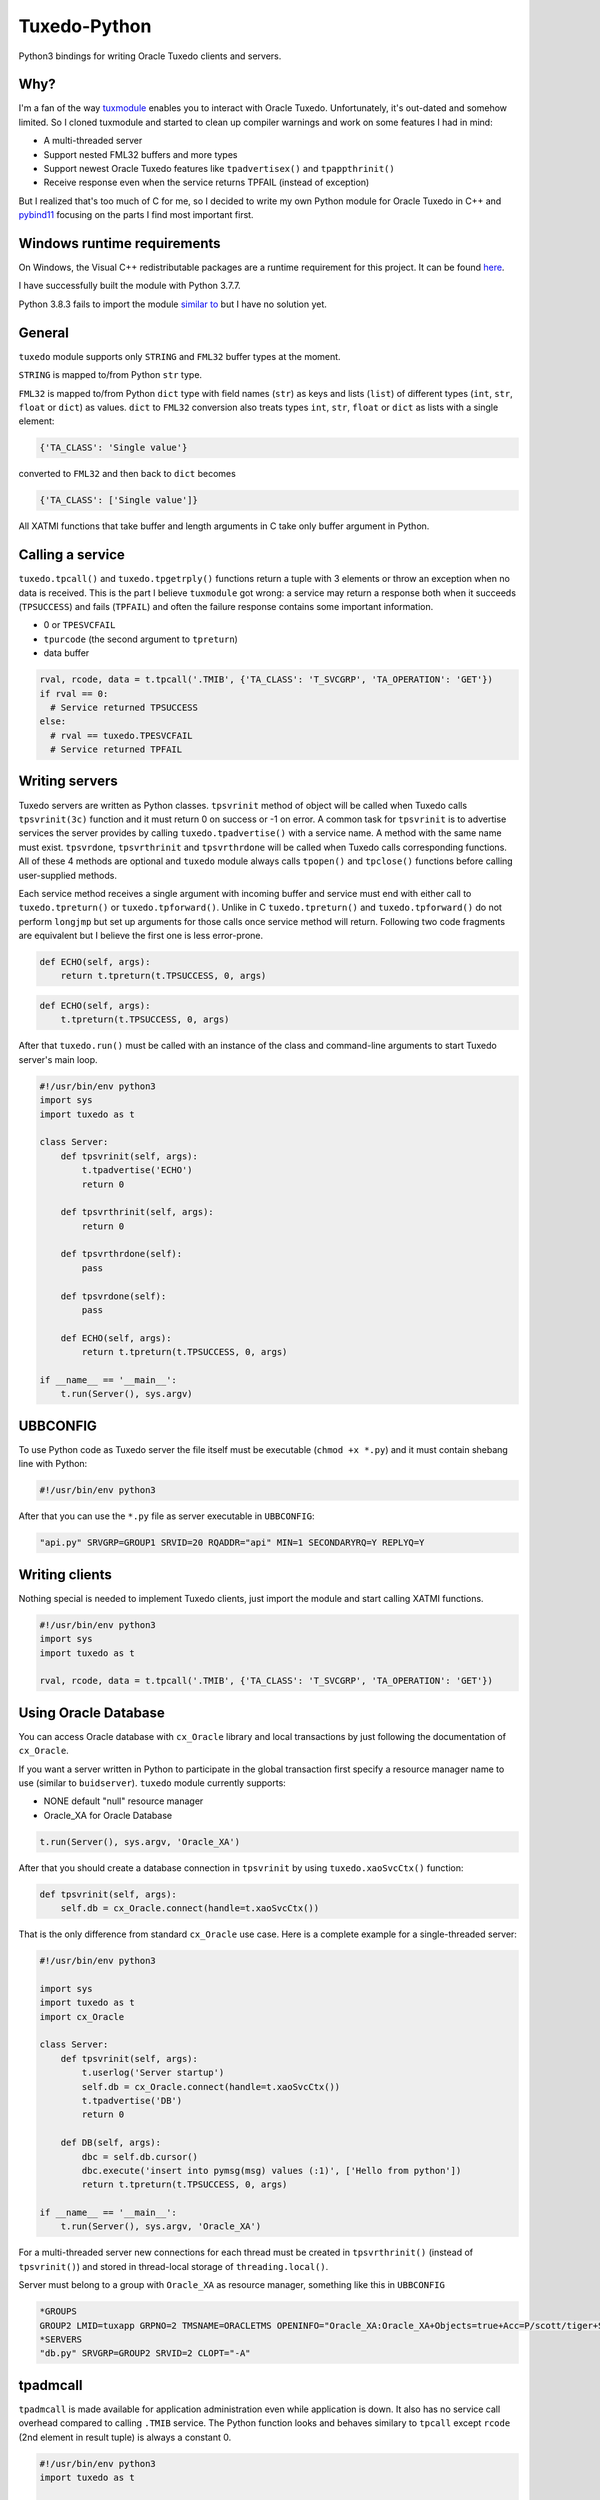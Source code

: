=============
Tuxedo-Python
=============

Python3 bindings for writing Oracle Tuxedo clients and servers.

.. image:: https://travis-ci.org/aivarsk/tuxedo-python.svg?branch=master
    :target: https://travis-ci.org/aivarsk/tuxedo-python

Why?
----

I'm a fan of the way `tuxmodule <https://github.com/henschkowski/tuxmodule/blob/master/README.md>`_ enables you to interact with Oracle Tuxedo. Unfortunately, it's out-dated and somehow limited. So I cloned tuxmodule and started to clean up compiler warnings and work on some features I had in mind:

- A multi-threaded server
- Support nested FML32 buffers and more types
- Support newest Oracle Tuxedo features like ``tpadvertisex()`` and ``tpappthrinit()``
- Receive response even when the service returns TPFAIL (instead of exception)

But I realized that's too much of C for me, so I decided to write my own Python module for Oracle Tuxedo in C++ and `pybind11 <https://github.com/pybind/pybind11>`_ focusing on the parts I find most important first.

Windows runtime requirements
----------------------------

On Windows, the Visual C++ redistributable packages are a runtime requirement for this project. It can be found `here <https://support.microsoft.com/en-us/help/2977003/the-latest-supported-visual-c-downloads>`_.

I have successfully built the module with Python 3.7.7.

Python 3.8.3 fails to import the module `similar to <https://github.com/psycopg/psycopg2/issues/1006>`_ but I have no solution yet.

.. code:: Python
  ImportError: DLL load failed while importing tuxedo: The specified module could not be found.


General
-------

``tuxedo`` module supports only ``STRING`` and ``FML32`` buffer types at the moment.

``STRING`` is mapped to/from Python ``str`` type.

``FML32`` is mapped to/from Python ``dict`` type with field names (``str``) as keys and lists (``list``) of different types (``int``, ``str``, ``float`` or ``dict``) as values. ``dict`` to ``FML32`` conversion also treats types ``int``, ``str``, ``float`` or ``dict`` as lists with a single element:

.. code:: python

  {'TA_CLASS': 'Single value'}

converted to ``FML32`` and then back to ``dict`` becomes

.. code:: python

  {'TA_CLASS': ['Single value']}


All XATMI functions that take buffer and length arguments in C take only buffer argument in Python.

Calling a service
-----------------

``tuxedo.tpcall()`` and ``tuxedo.tpgetrply()`` functions return a tuple with 3 elements or throw an exception when no data is received. This is the part I believe ``tuxmodule`` got wrong: a service may return a response
both when it succeeds (``TPSUCCESS``) and fails (``TPFAIL``) and often the failure response contains some important information.

- 0 or ``TPESVCFAIL``
- ``tpurcode`` (the second argument to ``tpreturn``)
- data buffer

.. code:: python

  rval, rcode, data = t.tpcall('.TMIB', {'TA_CLASS': 'T_SVCGRP', 'TA_OPERATION': 'GET'})
  if rval == 0:
    # Service returned TPSUCCESS
  else:
    # rval == tuxedo.TPESVCFAIL
    # Service returned TPFAIL 

Writing servers
---------------

Tuxedo servers are written as Python classes. ``tpsvrinit`` method of object will be called when Tuxedo calls ``tpsvrinit(3c)`` function and it must return 0 on success or -1 on error. A common task for ``tpsvrinit`` is to advertise services the server provides by calling ``tuxedo.tpadvertise()`` with a service name. A method with the same name must exist. ``tpsvrdone``, ``tpsvrthrinit`` and ``tpsvrthrdone`` will be called when Tuxedo calls corresponding functions. All of these 4 methods are optional and ``tuxedo`` module always calls ``tpopen()`` and ``tpclose()`` functions before calling user-supplied methods.

Each service method receives a single argument with incoming buffer and service must end with either call to ``tuxedo.tpreturn()`` or ``tuxedo.tpforward()``. Unlike in C ``tuxedo.tpreturn()`` and ``tuxedo.tpforward()`` do not perform ``longjmp`` but set up arguments for those calls once service method will return. Following two code fragments are equivalent but I believe the first one is less error-prone.

.. code:: python

      def ECHO(self, args):
          return t.tpreturn(t.TPSUCCESS, 0, args)

.. code:: python

      def ECHO(self, args):
          t.tpreturn(t.TPSUCCESS, 0, args)


After that ``tuxedo.run()`` must be called with an instance of the class and command-line arguments to start Tuxedo server's main loop.

.. code:: python

  #!/usr/bin/env python3
  import sys
  import tuxedo as t

  class Server:
      def tpsvrinit(self, args):
          t.tpadvertise('ECHO')
          return 0

      def tpsvrthrinit(self, args):
          return 0

      def tpsvrthrdone(self):
          pass

      def tpsvrdone(self):
          pass

      def ECHO(self, args):
          return t.tpreturn(t.TPSUCCESS, 0, args)

  if __name__ == '__main__':
      t.run(Server(), sys.argv)

UBBCONFIG
---------

To use Python code as Tuxedo server the file itself must be executable (``chmod +x *.py``) and it must contain shebang line with Python:

.. code:: python

  #!/usr/bin/env python3

After that you can use the ``*.py`` file as server executable in ``UBBCONFIG``:

.. code::

  "api.py" SRVGRP=GROUP1 SRVID=20 RQADDR="api" MIN=1 SECONDARYRQ=Y REPLYQ=Y

Writing clients
---------------

Nothing special is needed to implement Tuxedo clients, just import the module and start calling XATMI functions.

.. code:: python

  #!/usr/bin/env python3
  import sys
  import tuxedo as t

  rval, rcode, data = t.tpcall('.TMIB', {'TA_CLASS': 'T_SVCGRP', 'TA_OPERATION': 'GET'})

Using Oracle Database
---------------------

You can access Oracle database with ``cx_Oracle`` library and local transactions by just following the documentation of ``cx_Oracle``.

If you want a server written in Python to participate in the global transaction first specify a resource manager name to use (similar to ``buidserver``). ``tuxedo`` module currently supports:

- NONE default "null" resource manager
- Oracle_XA for Oracle Database

.. code:: python

    t.run(Server(), sys.argv, 'Oracle_XA')


After that you should create a database connection in ``tpsvrinit`` by using ``tuxedo.xaoSvcCtx()`` function:

.. code:: python

    def tpsvrinit(self, args):
        self.db = cx_Oracle.connect(handle=t.xaoSvcCtx())

That is the only difference from standard ``cx_Oracle`` use case. Here is a complete example for a single-threaded server:

.. code:: python

  #!/usr/bin/env python3

  import sys
  import tuxedo as t
  import cx_Oracle

  class Server:
      def tpsvrinit(self, args):
          t.userlog('Server startup')
          self.db = cx_Oracle.connect(handle=t.xaoSvcCtx())
          t.tpadvertise('DB')
          return 0

      def DB(self, args):
          dbc = self.db.cursor()
          dbc.execute('insert into pymsg(msg) values (:1)', ['Hello from python'])
          return t.tpreturn(t.TPSUCCESS, 0, args)

  if __name__ == '__main__':
      t.run(Server(), sys.argv, 'Oracle_XA')

For a multi-threaded server new connections for each thread must be created in ``tpsvrthrinit()`` (instead of ``tpsvrinit()``) and stored in thread-local storage of ``threading.local()``.

Server must belong to a group with ``Oracle_XA`` as resource manager, something like this in ``UBBCONFIG``

.. code::

  *GROUPS
  GROUP2 LMID=tuxapp GRPNO=2 TMSNAME=ORACLETMS OPENINFO="Oracle_XA:Oracle_XA+Objects=true+Acc=P/scott/tiger+SqlNet=ORCL+SesTm=60+LogDir=/tmp+Threads=true"
  *SERVERS
  "db.py" SRVGRP=GROUP2 SRVID=2 CLOPT="-A"


tpadmcall
---------

``tpadmcall`` is made available for application administration even while application is down. It also has no service call overhead compared to calling ``.TMIB`` service. The Python function looks and behaves similary to ``tpcall`` except ``rcode`` (2nd element in result tuple) is always a constant 0.

.. code:: python

  #!/usr/bin/env python3
  import tuxedo as t

  rval, _, data = t.tpadmcall({'TA_CLASS': 'T_DOMAIN', 'TA_OPERATION': 'GET'})


Global transactions
-------------------

Transactions can be started and committed or aborted by using ``tuxedo.tpbegin()``, ``tuxedo.tpcommit()``, ``tuxedo.tpabort()``. These functions take the same arguments as their corresponding C functions.

Demo
----

``demo/`` folder has some proof-of-concept code:

- ``client.py`` Oracle Tuxedo client
- ``api.py`` HTTP+JSON server running inside Oracle Tuxedo server
- ``ecb.py`` HTTP+XML client running inside Oracle Tuxedo server
- ``mem.py`` multi-threaded in-memory cache
- ``db.py`` Access Oracle Database using cx_Oracle module within global transaction

TODO
----

- Implementing few more useful APIs
